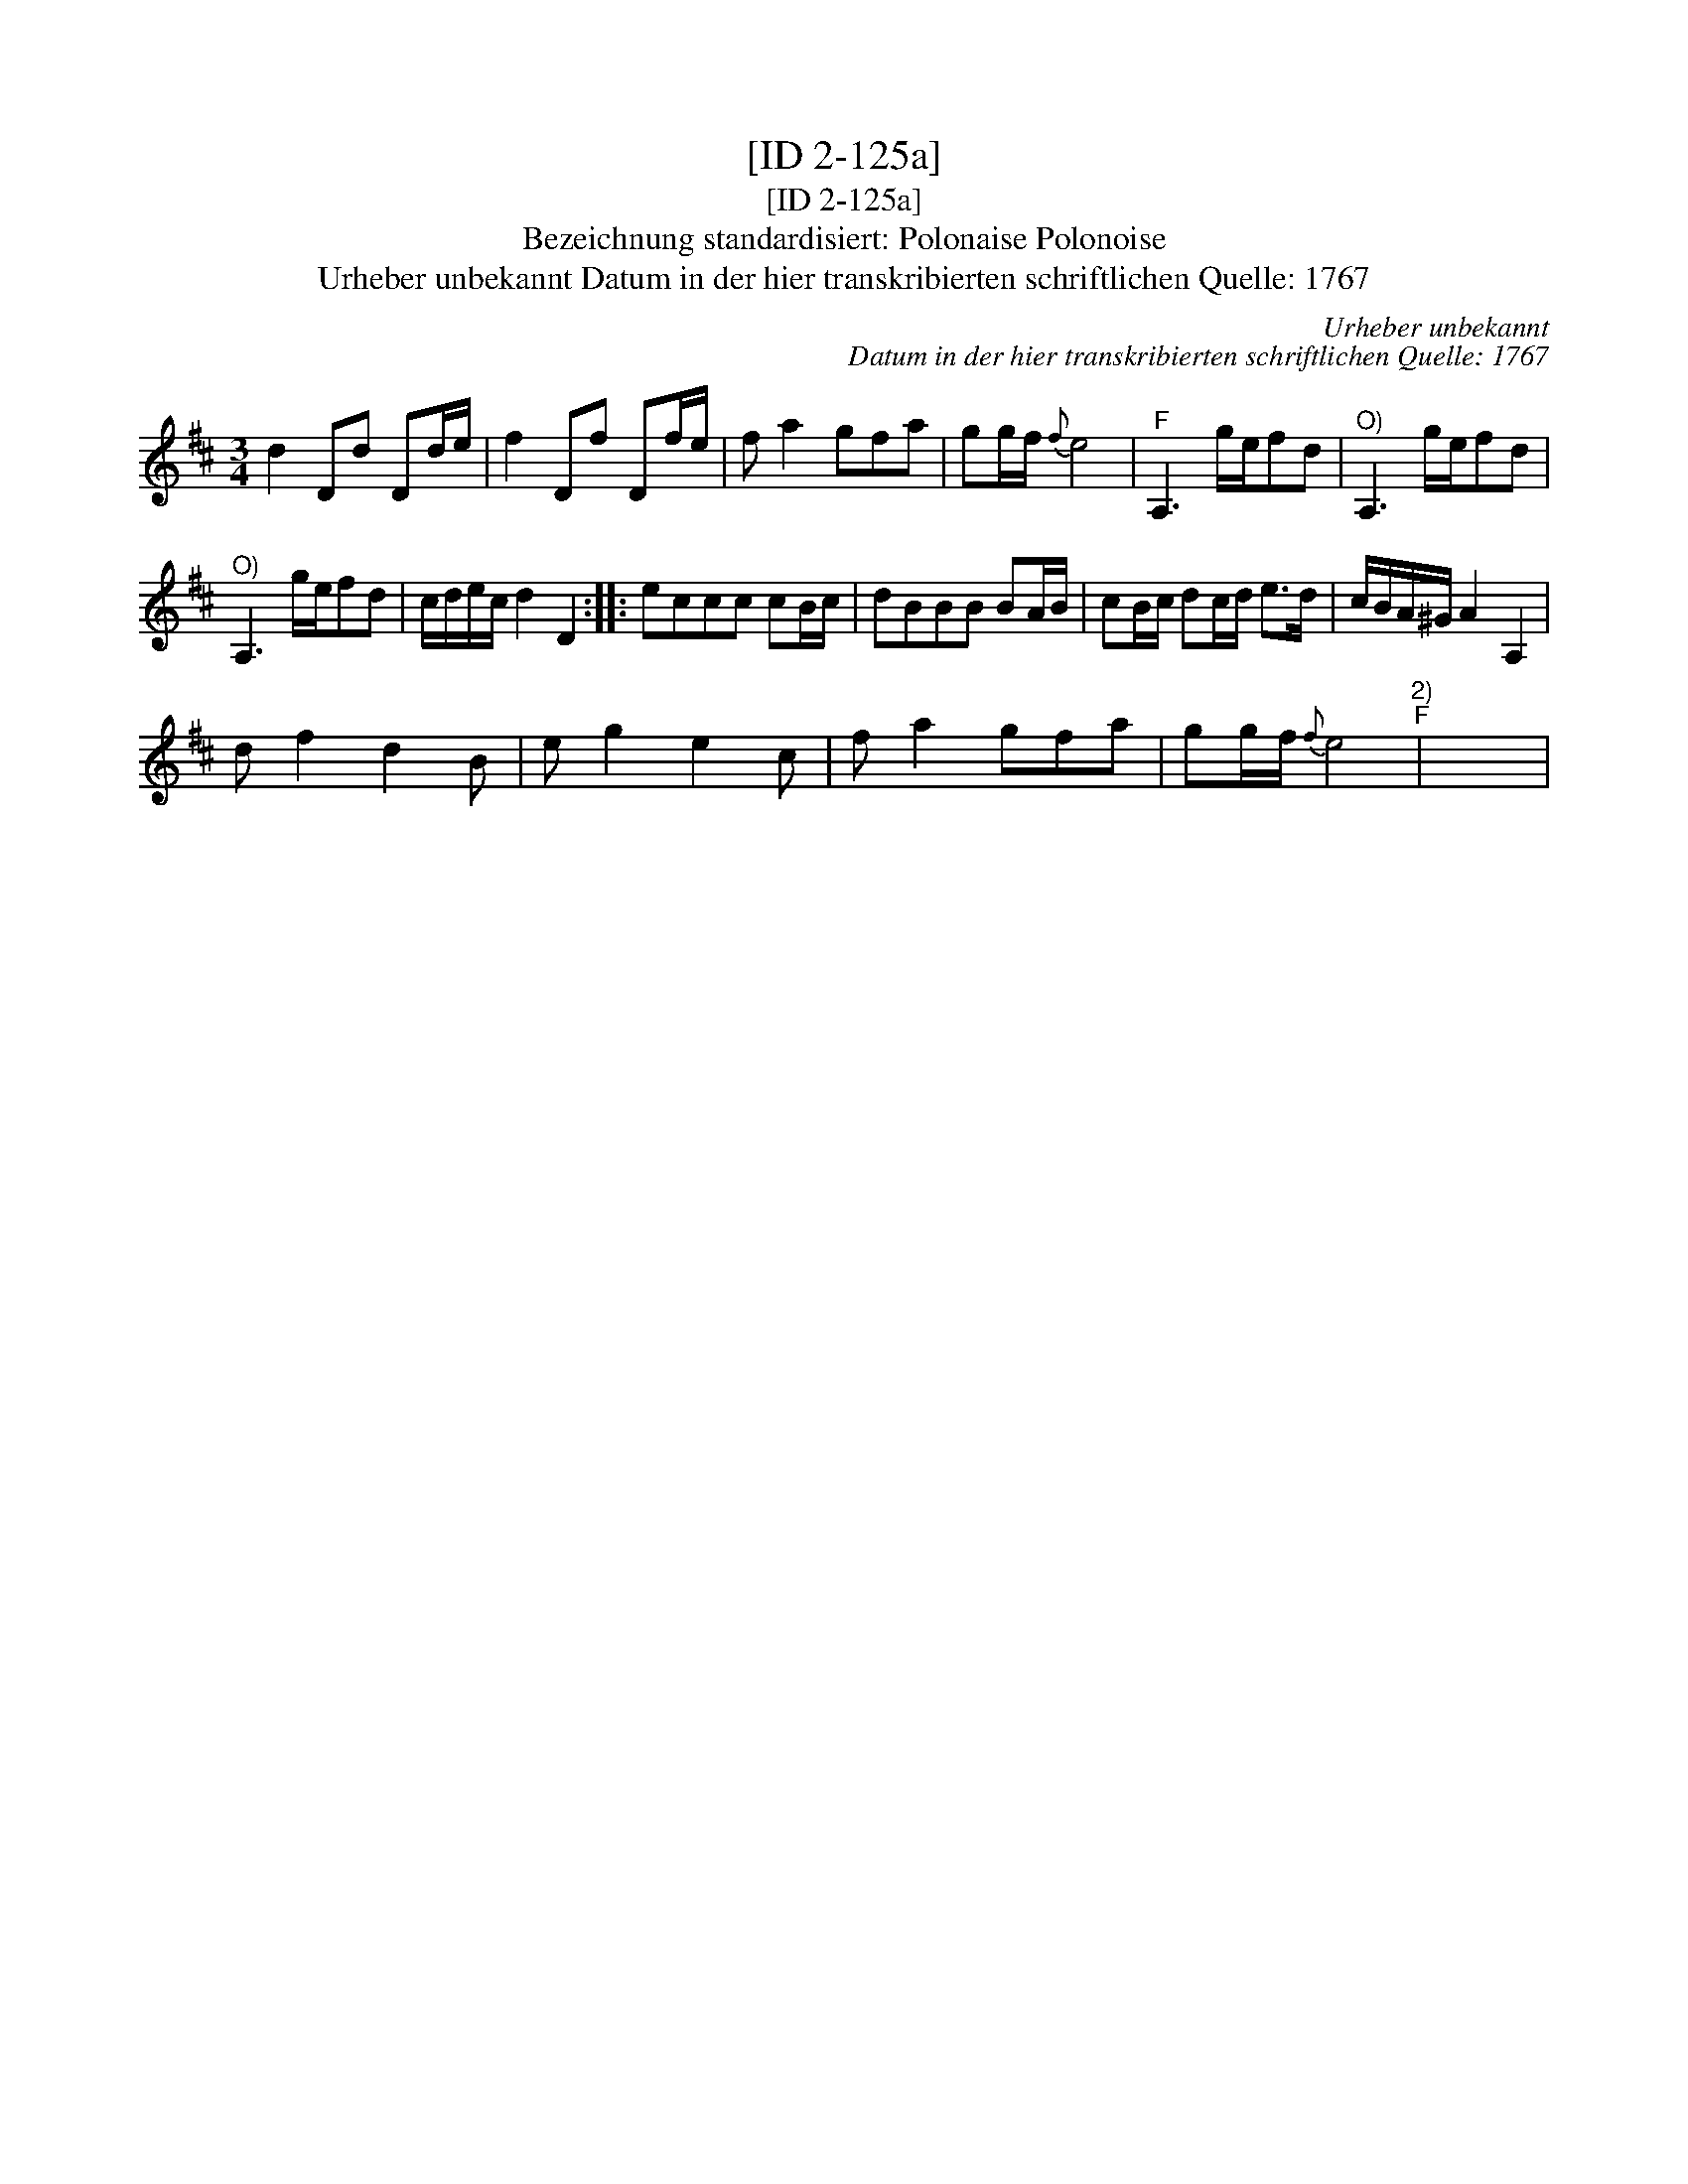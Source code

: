 X:1
T:[ID 2-125a]
T:[ID 2-125a]
T:Bezeichnung standardisiert: Polonaise Polonoise
T:Urheber unbekannt Datum in der hier transkribierten schriftlichen Quelle: 1767
C:Urheber unbekannt
C:Datum in der hier transkribierten schriftlichen Quelle: 1767
L:1/8
M:3/4
K:D
V:1 treble 
V:1
 d2 Dd Dd/e/ | f2 Df Df/e/ | f a2 gfa | gg/f/{f} e4 |"^F" A,3 g/e/fd |"^O)" A,3 g/e/fd | %6
"^O)" A,3 g/e/fd | c/d/e/c/ d2 D2 :: eccc cB/c/ | dBBB BA/B/ | cB/c/ dc/d/ e>d | c/B/A/^G/ A2 A,2 | %12
 d f2 d2 B | e g2 e2 c | f a2 gfa | gg/f/{f} e4"^2)""^F" | x6 | %17

